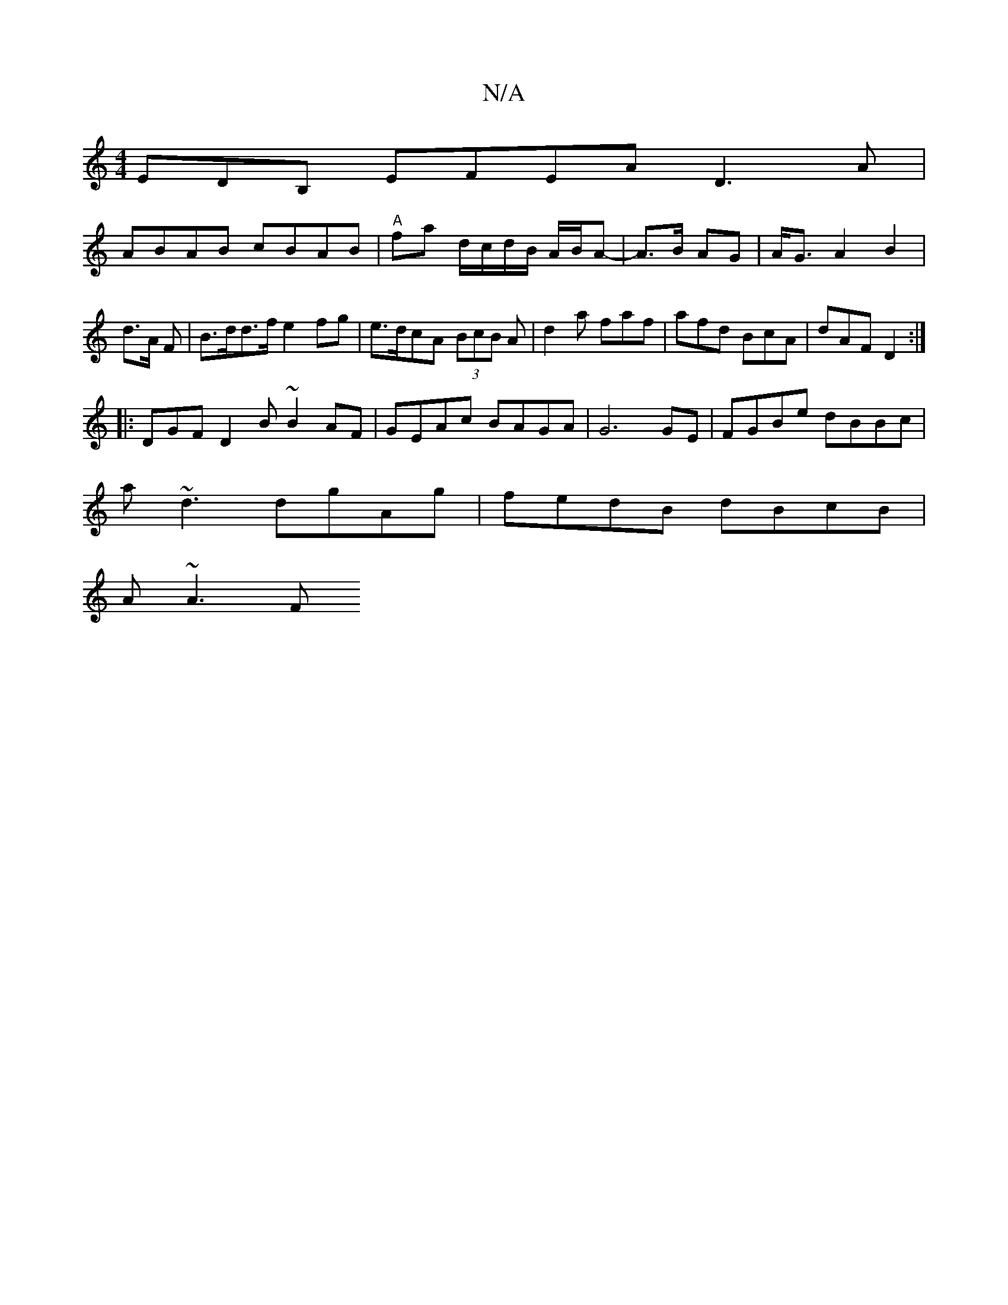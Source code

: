 X:1
T:N/A
M:4/4
R:N/A
K:Cmajor
EDB, EFEA D3A|
ABAB cBAB|"A"fa d/c/d/B/ A/B/A- | A>B AG | A<G A2 B2 | d>A F | B>dd>f e2fg|e>dcA (3BcB A|d2a faf|afd BcA|dAF D2:|
|:DGF D2B ~B2AF|GEAc BAGA|G6 GE|FGBe dBBc|
a~d3 dgAg |fedB dBcB|
A~A3 F